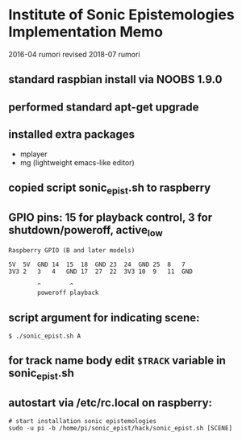 * Institute of Sonic Epistemologies Implementation Memo

2016-04 rumori
revised 2018-07 rumori

** standard raspbian install via NOOBS 1.9.0
** performed standard apt-get upgrade
** installed extra packages
   - mplayer
   - mg (lightweight emacs-like editor)
** copied script sonic_epist.sh to raspberry
** GPIO pins: 15 for playback control, 3 for shutdown/poweroff, active_low

#+BEGIN_EXAMPLE
Raspberry GPIO (B and later models)

5V  5V  GND 14  15  18  GND 23  24  GND 25  8   7
3V3 2   3   4   GND 17  27  22  3V3 10  9   11  GND

        ^        ^
        poweroff playback
#+END_EXAMPLE

** script argument for indicating scene:

#+BEGIN_EXAMPLE
$ ./sonic_epist.sh A
#+END_EXAMPLE

** for track name body edit =$TRACK= variable in sonic_epist.sh

** autostart via /etc/rc.local on raspberry:

#+BEGIN_EXAMPLE
# start installation sonic epistemologies
sudo -u pi -b /home/pi/sonic_epist/hack/sonic_epist.sh [SCENE]
#+END_EXAMPLE

